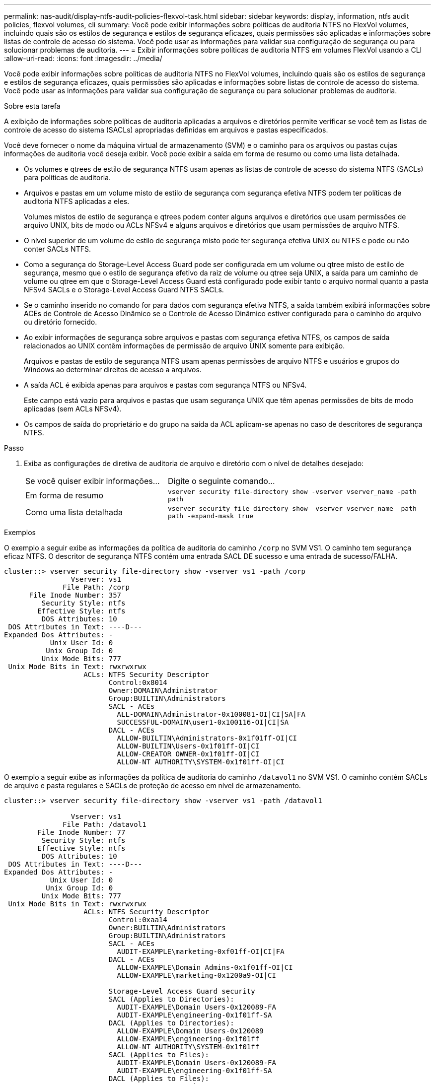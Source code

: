 ---
permalink: nas-audit/display-ntfs-audit-policies-flexvol-task.html 
sidebar: sidebar 
keywords: display, information, ntfs audit policies, flexvol volumes, cli 
summary: Você pode exibir informações sobre políticas de auditoria NTFS no FlexVol volumes, incluindo quais são os estilos de segurança e estilos de segurança eficazes, quais permissões são aplicadas e informações sobre listas de controle de acesso do sistema. Você pode usar as informações para validar sua configuração de segurança ou para solucionar problemas de auditoria. 
---
= Exibir informações sobre políticas de auditoria NTFS em volumes FlexVol usando a CLI
:allow-uri-read: 
:icons: font
:imagesdir: ../media/


[role="lead"]
Você pode exibir informações sobre políticas de auditoria NTFS no FlexVol volumes, incluindo quais são os estilos de segurança e estilos de segurança eficazes, quais permissões são aplicadas e informações sobre listas de controle de acesso do sistema. Você pode usar as informações para validar sua configuração de segurança ou para solucionar problemas de auditoria.

.Sobre esta tarefa
A exibição de informações sobre políticas de auditoria aplicadas a arquivos e diretórios permite verificar se você tem as listas de controle de acesso do sistema (SACLs) apropriadas definidas em arquivos e pastas especificados.

Você deve fornecer o nome da máquina virtual de armazenamento (SVM) e o caminho para os arquivos ou pastas cujas informações de auditoria você deseja exibir. Você pode exibir a saída em forma de resumo ou como uma lista detalhada.

* Os volumes e qtrees de estilo de segurança NTFS usam apenas as listas de controle de acesso do sistema NTFS (SACLs) para políticas de auditoria.
* Arquivos e pastas em um volume misto de estilo de segurança com segurança efetiva NTFS podem ter políticas de auditoria NTFS aplicadas a eles.
+
Volumes mistos de estilo de segurança e qtrees podem conter alguns arquivos e diretórios que usam permissões de arquivo UNIX, bits de modo ou ACLs NFSv4 e alguns arquivos e diretórios que usam permissões de arquivo NTFS.

* O nível superior de um volume de estilo de segurança misto pode ter segurança efetiva UNIX ou NTFS e pode ou não conter SACLs NTFS.
* Como a segurança do Storage-Level Access Guard pode ser configurada em um volume ou qtree misto de estilo de segurança, mesmo que o estilo de segurança efetivo da raiz de volume ou qtree seja UNIX, a saída para um caminho de volume ou qtree em que o Storage-Level Access Guard está configurado pode exibir tanto o arquivo normal quanto a pasta NFSv4 SACLs e o Storage-Level Access Guard NTFS SACLs.
* Se o caminho inserido no comando for para dados com segurança efetiva NTFS, a saída também exibirá informações sobre ACEs de Controle de Acesso Dinâmico se o Controle de Acesso Dinâmico estiver configurado para o caminho do arquivo ou diretório fornecido.
* Ao exibir informações de segurança sobre arquivos e pastas com segurança efetiva NTFS, os campos de saída relacionados ao UNIX contêm informações de permissão de arquivo UNIX somente para exibição.
+
Arquivos e pastas de estilo de segurança NTFS usam apenas permissões de arquivo NTFS e usuários e grupos do Windows ao determinar direitos de acesso a arquivos.

* A saída ACL é exibida apenas para arquivos e pastas com segurança NTFS ou NFSv4.
+
Este campo está vazio para arquivos e pastas que usam segurança UNIX que têm apenas permissões de bits de modo aplicadas (sem ACLs NFSv4).

* Os campos de saída do proprietário e do grupo na saída da ACL aplicam-se apenas no caso de descritores de segurança NTFS.


.Passo
. Exiba as configurações de diretiva de auditoria de arquivo e diretório com o nível de detalhes desejado:
+
[cols="35,65"]
|===


| Se você quiser exibir informações... | Digite o seguinte comando... 


 a| 
Em forma de resumo
 a| 
`vserver security file-directory show -vserver vserver_name -path path`



 a| 
Como uma lista detalhada
 a| 
`vserver security file-directory show -vserver vserver_name -path path -expand-mask true`

|===


.Exemplos
O exemplo a seguir exibe as informações da política de auditoria do caminho `/corp` no SVM VS1. O caminho tem segurança eficaz NTFS. O descritor de segurança NTFS contém uma entrada SACL DE sucesso e uma entrada de sucesso/FALHA.

[listing]
----
cluster::> vserver security file-directory show -vserver vs1 -path /corp
                Vserver: vs1
              File Path: /corp
      File Inode Number: 357
         Security Style: ntfs
        Effective Style: ntfs
         DOS Attributes: 10
 DOS Attributes in Text: ----D---
Expanded Dos Attributes: -
           Unix User Id: 0
          Unix Group Id: 0
         Unix Mode Bits: 777
 Unix Mode Bits in Text: rwxrwxrwx
                   ACLs: NTFS Security Descriptor
                         Control:0x8014
                         Owner:DOMAIN\Administrator
                         Group:BUILTIN\Administrators
                         SACL - ACEs
                           ALL-DOMAIN\Administrator-0x100081-OI|CI|SA|FA
                           SUCCESSFUL-DOMAIN\user1-0x100116-OI|CI|SA
                         DACL - ACEs
                           ALLOW-BUILTIN\Administrators-0x1f01ff-OI|CI
                           ALLOW-BUILTIN\Users-0x1f01ff-OI|CI
                           ALLOW-CREATOR OWNER-0x1f01ff-OI|CI
                           ALLOW-NT AUTHORITY\SYSTEM-0x1f01ff-OI|CI
----
O exemplo a seguir exibe as informações da política de auditoria do caminho `/datavol1` no SVM VS1. O caminho contém SACLs de arquivo e pasta regulares e SACLs de proteção de acesso em nível de armazenamento.

[listing]
----
cluster::> vserver security file-directory show -vserver vs1 -path /datavol1

                Vserver: vs1
              File Path: /datavol1
        File Inode Number: 77
         Security Style: ntfs
        Effective Style: ntfs
         DOS Attributes: 10
 DOS Attributes in Text: ----D---
Expanded Dos Attributes: -
           Unix User Id: 0
          Unix Group Id: 0
         Unix Mode Bits: 777
 Unix Mode Bits in Text: rwxrwxrwx
                   ACLs: NTFS Security Descriptor
                         Control:0xaa14
                         Owner:BUILTIN\Administrators
                         Group:BUILTIN\Administrators
                         SACL - ACEs
                           AUDIT-EXAMPLE\marketing-0xf01ff-OI|CI|FA
                         DACL - ACEs
                           ALLOW-EXAMPLE\Domain Admins-0x1f01ff-OI|CI
                           ALLOW-EXAMPLE\marketing-0x1200a9-OI|CI

                         Storage-Level Access Guard security
                         SACL (Applies to Directories):
                           AUDIT-EXAMPLE\Domain Users-0x120089-FA
                           AUDIT-EXAMPLE\engineering-0x1f01ff-SA
                         DACL (Applies to Directories):
                           ALLOW-EXAMPLE\Domain Users-0x120089
                           ALLOW-EXAMPLE\engineering-0x1f01ff
                           ALLOW-NT AUTHORITY\SYSTEM-0x1f01ff
                         SACL (Applies to Files):
                           AUDIT-EXAMPLE\Domain Users-0x120089-FA
                           AUDIT-EXAMPLE\engineering-0x1f01ff-SA
                         DACL (Applies to Files):
                           ALLOW-EXAMPLE\Domain Users-0x120089
                           ALLOW-EXAMPLE\engineering-0x1f01ff
                           ALLOW-NT AUTHORITY\SYSTEM-0x1f01ff
----